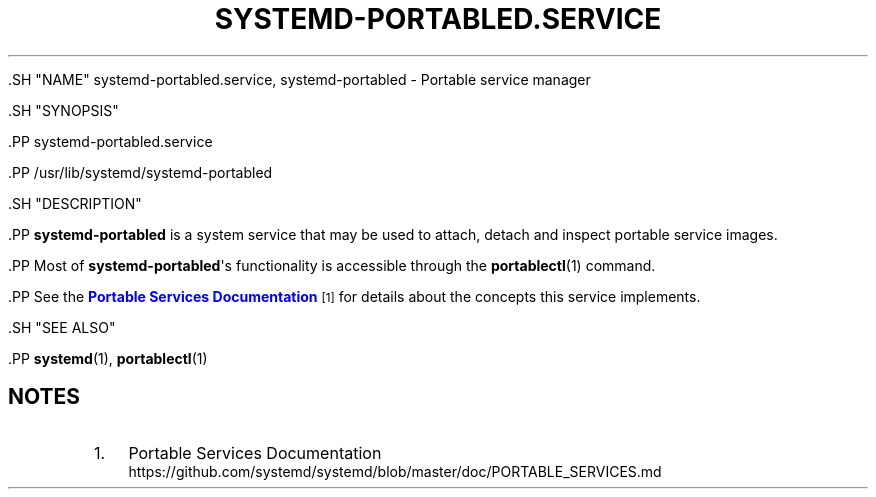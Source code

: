 '\" t
.TH "SYSTEMD\-PORTABLED\&.SERVICE" "8" "" "systemd 239" "systemd-portabled.service"
.\" -----------------------------------------------------------------
.\" * Define some portability stuff
.\" -----------------------------------------------------------------
.\" ~~~~~~~~~~~~~~~~~~~~~~~~~~~~~~~~~~~~~~~~~~~~~~~~~~~~~~~~~~~~~~~~~
.\" http://bugs.debian.org/507673
.\" http://lists.gnu.org/archive/html/groff/2009-02/msg00013.html
.\" ~~~~~~~~~~~~~~~~~~~~~~~~~~~~~~~~~~~~~~~~~~~~~~~~~~~~~~~~~~~~~~~~~
.ie \n(.g .ds Aq \(aq
.el       .ds Aq '
.\" -----------------------------------------------------------------
.\" * set default formatting
.\" -----------------------------------------------------------------
.\" disable hyphenation
.nh
.\" disable justification (adjust text to left margin only)
.ad l
.\" -----------------------------------------------------------------
.\" * MAIN CONTENT STARTS HERE *
.\" -----------------------------------------------------------------


  

  

  .SH "NAME"
systemd-portabled.service, systemd-portabled \- Portable service manager


  .SH "SYNOPSIS"

    .PP
systemd\-portabled\&.service

    .PP
/usr/lib/systemd/systemd\-portabled

  

  .SH "DESCRIPTION"

    

    .PP
\fBsystemd\-portabled\fR
is a system service that may be used to attach, detach and inspect portable service images\&.


    .PP
Most of
\fBsystemd\-portabled\fR\*(Aqs functionality is accessible through the
\fBportablectl\fR(1)
command\&.


    .PP
See the
\m[blue]\fBPortable Services Documentation\fR\m[]\&\s-2\u[1]\d\s+2
for details about the concepts this service implements\&.

  

  .SH "SEE ALSO"

    
    .PP
\fBsystemd\fR(1),
\fBportablectl\fR(1)

  
.SH "NOTES"
.IP " 1." 4
Portable Services Documentation
.RS 4
\%https://github.com/systemd/systemd/blob/master/doc/PORTABLE_SERVICES.md
.RE
